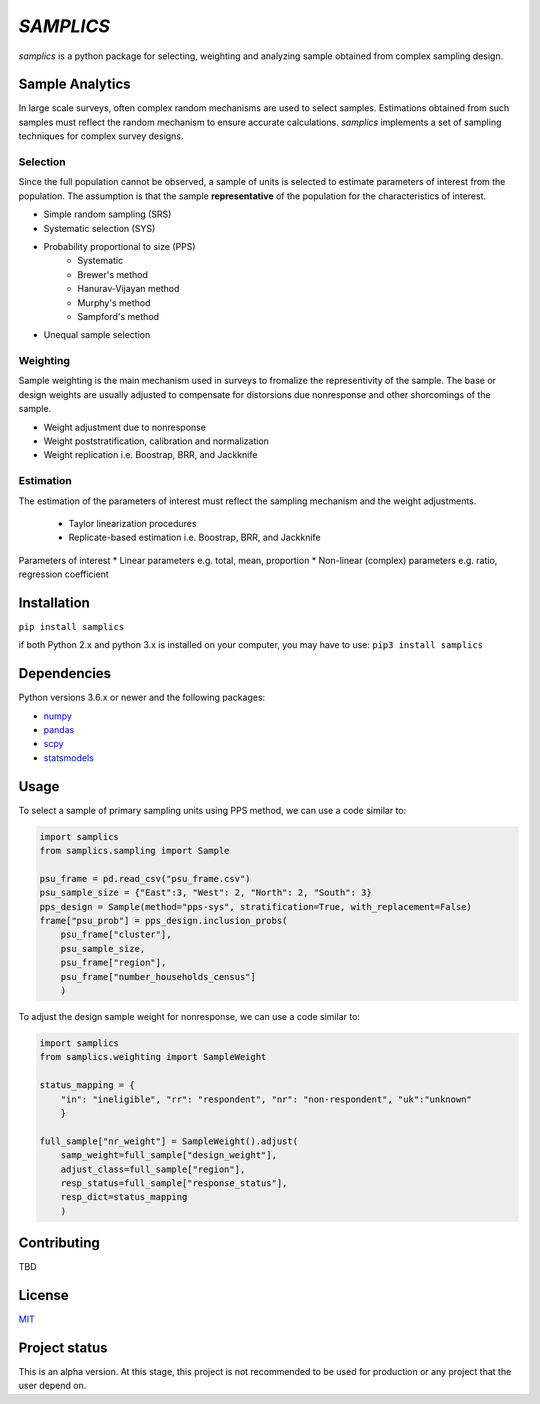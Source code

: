 ==========
*SAMPLICS*
==========

*samplics* is a python package for selecting, weighting
and analyzing sample obtained from complex sampling design.

Sample Analytics
----------------
In large scale surveys, often complex random mechanisms are used to select
samples. Estimations obtained from such samples must reflect the random
mechanism to ensure accurate calculations. *samplics* implements a set of
sampling techniques for complex survey designs.

Selection
================
Since the full population cannot be observed, a sample of units is selected
to estimate parameters of interest from the population. The assumption is
that the sample **representative** of the population for the characteristics
of interest.

* Simple random sampling (SRS)
* Systematic selection (SYS)
* Probability proportional to size (PPS)
    * Systematic
    * Brewer's method
    * Hanurav-Vijayan method
    * Murphy's method
    * Sampford's method
* Unequal sample selection

Weighting
=========
Sample weighting is the main mechanism used in surveys to fromalize the
representivity of the sample. The base or design weights are usually
adjusted to compensate for distorsions due nonresponse and other shorcomings
of the sample.

* Weight adjustment due to nonresponse
* Weight poststratification, calibration and normalization
* Weight replication i.e. Boostrap, BRR, and Jackknife

Estimation
==========
The estimation of the parameters of interest must reflect the sampling
mechanism and the weight adjustments.

 * Taylor linearization procedures
 * Replicate-based estimation i.e. Boostrap, BRR, and Jackknife

Parameters of interest
* Linear parameters e.g. total, mean, proportion
* Non-linear (complex) parameters e.g. ratio, regression coefficient

Installation
------------
``pip install samplics``

if both Python 2.x and python 3.x is installed on your computer,
you may have to use: ``pip3 install samplics``

Dependencies
------------
Python versions 3.6.x or newer and the following packages:

* `numpy <https://numpy.org/>`_
* `pandas <https://pandas.pydata.org/>`_
* `scpy <https://www.scipy.org/>`_
* `statsmodels <https://www.statsmodels.org/stable/index.h.tml>`_

Usage
------

To select a sample of primary sampling units using PPS method,
we can use a code similar to:

.. code:: python

    import samplics
    from samplics.sampling import Sample

    psu_frame = pd.read_csv("psu_frame.csv")
    psu_sample_size = {"East":3, "West": 2, "North": 2, "South": 3}
    pps_design = Sample(method="pps-sys", stratification=True, with_replacement=False)
    frame["psu_prob"] = pps_design.inclusion_probs(
        psu_frame["cluster"],
        psu_sample_size,
        psu_frame["region"],
        psu_frame["number_households_census"]
        )

To adjust the design sample weight for nonresponse,
we can use a code similar to:

.. code:: python

    import samplics
    from samplics.weighting import SampleWeight

    status_mapping = {
        "in": "ineligible", "rr": "respondent", "nr": "non-respondent", "uk":"unknown"
        }

    full_sample["nr_weight"] = SampleWeight().adjust(
        samp_weight=full_sample["design_weight"],
        adjust_class=full_sample["region"],
        resp_status=full_sample["response_status"],
        resp_dict=status_mapping
        )


Contributing
------------
TBD

License
-------
`MIT <https://github.com/survey-methods/samplics/blob/master/license.txt>`_

Project status
--------------
This is an alpha version. At this stage, this project is not recommended to be
used for production or any project that the user depend on.




